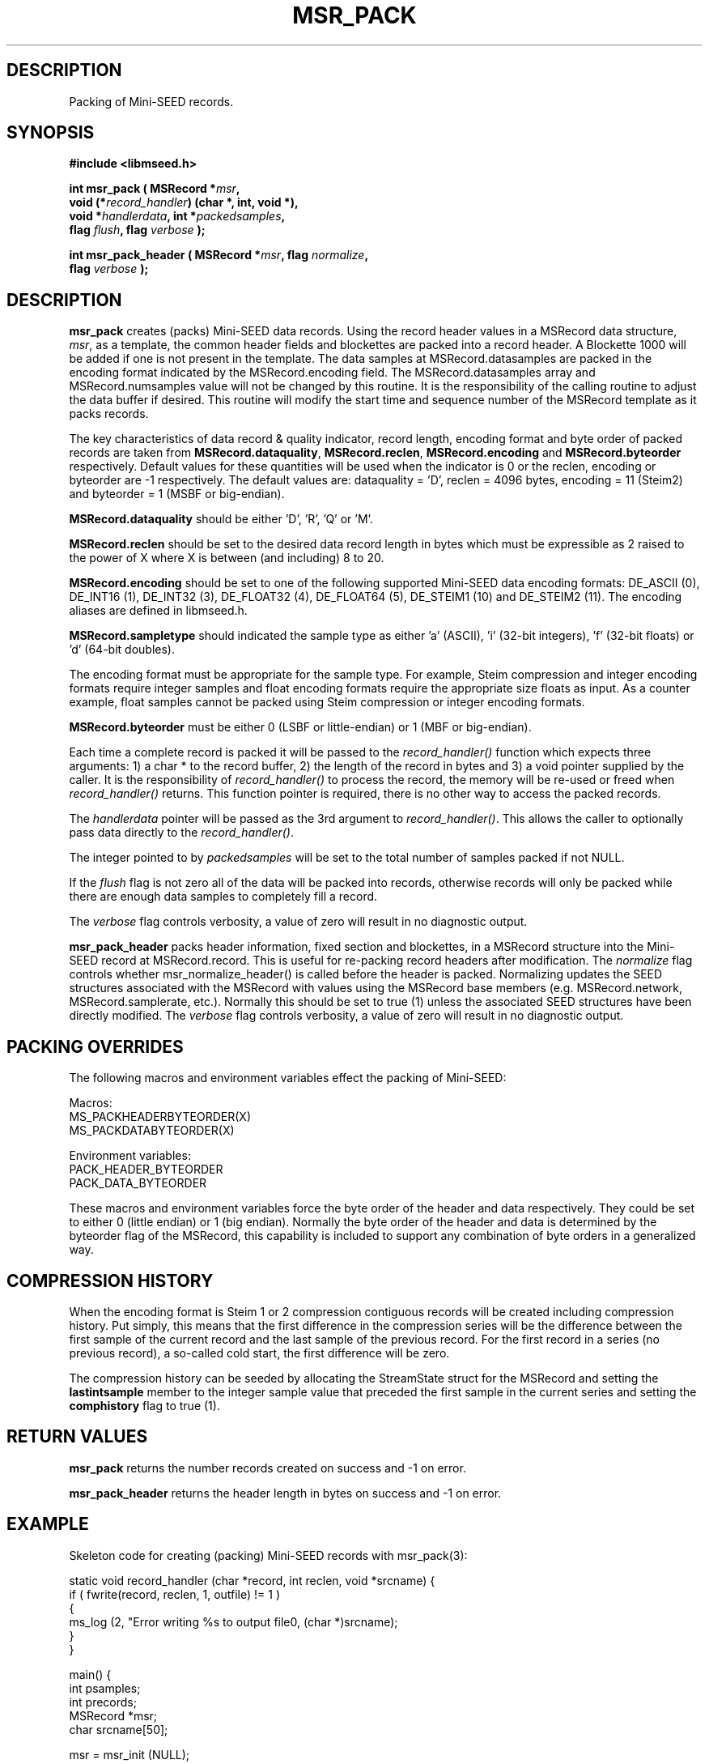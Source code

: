 .TH MSR_PACK 3 2007/08/16 "Libmseed API"
.SH DESCRIPTION
Packing of Mini-SEED records.

.SH SYNOPSIS
.nf
.B #include <libmseed.h>

.BI "int       \fBmsr_pack\fP ( MSRecord *" msr ","
.BI "                     void (*" record_handler ") (char *, int, void *),"
.BI "                     void *" handlerdata ", int *" packedsamples ","
.BI "                     flag " flush ", flag " verbose " );"

.BI "int       \fBmsr_pack_header\fP ( MSRecord *" msr ", flag " normalize ","
.BI "                            flag " verbose " );"
.fi

.SH DESCRIPTION
\fBmsr_pack\fP creates (packs) Mini-SEED data records.  Using the
record header values in a MSRecord data structure, \fImsr\fP, as a
template, the common header fields and blockettes are packed into a
record header.  A Blockette 1000 will be added if one is not present
in the template.  The data samples at MSRecord.datasamples are packed
in the encoding format indicated by the MSRecord.encoding field.  The
MSRecord.datasamples array and MSRecord.numsamples value will not be
changed by this routine.  It is the responsibility of the calling
routine to adjust the data buffer if desired.  This routine will
modify the start time and sequence number of the MSRecord template as
it packs records.

The key characteristics of data record & quality indicator, record
length, encoding format and byte order of packed records are taken
from \fBMSRecord.dataquality\fP, \fBMSRecord.reclen\fP,
\fBMSRecord.encoding\fP and \fBMSRecord.byteorder\fP respectively.
Default values for these quantities will be used when the indicator is
0 or the reclen, encoding or byteorder are -1 respectively.  The
default values are: dataquality = 'D', reclen = 4096 bytes, encoding =
11 (Steim2) and byteorder = 1 (MSBF or big-endian).

\fBMSRecord.dataquality\fP should be either 'D', 'R', 'Q' or 'M'.

\fBMSRecord.reclen\fP should be set to the desired data record length in
bytes which must be expressible as 2 raised to the power of X where X
is between (and including) 8 to 20.

\fBMSRecord.encoding\fP should be set to one of the following
supported Mini-SEED data encoding formats: DE_ASCII (0), DE_INT16 (1),
DE_INT32 (3), DE_FLOAT32 (4), DE_FLOAT64 (5), DE_STEIM1 (10) and
DE_STEIM2 (11).  The encoding aliases are defined in libmseed.h.

\fBMSRecord.sampletype\fP should indicated the sample type as
either 'a' (ASCII), 'i' (32-bit integers), 'f' (32-bit floats) or 'd'
(64-bit doubles).

The encoding format must be appropriate for the sample type.  For
example, Steim compression and integer encoding formats require
integer samples and float encoding formats require the appropriate
size floats as input.  As a counter example, float samples cannot be
packed using Steim compression or integer encoding formats.

\fBMSRecord.byteorder\fP must be either 0 (LSBF or little-endian) or 1
(MBF or big-endian).

Each time a complete record is packed it will be passed to the
\fIrecord_handler()\fP function which expects three arguments: 1) a
char * to the record buffer, 2) the length of the record in bytes and
3) a void pointer supplied by the caller.  It is the responsibility of
\fIrecord_handler()\fP to process the record, the memory will be
re-used or freed when \fIrecord_handler()\fP returns.  This function
pointer is required, there is no other way to access the packed
records.

The \fIhandlerdata\fP pointer will be passed as the 3rd argument to
\fIrecord_handler()\fP.  This allows the caller to optionally pass
data directly to the \fIrecord_handler()\fP.

The integer pointed to by \fIpackedsamples\fP will be set to the total
number of samples packed if not NULL.

If the \fIflush\fP flag is not zero all of the data will be packed
into records, otherwise records will only be packed while there are
enough data samples to completely fill a record.

The \fIverbose\fP flag controls verbosity, a value of zero will result
in no diagnostic output.

\fBmsr_pack_header\fP packs header information, fixed section and
blockettes, in a MSRecord structure into the Mini-SEED record at
MSRecord.record.  This is useful for re-packing record headers after
modification.  The \fInormalize\fP flag controls whether
msr_normalize_header() is called before the header is packed.
Normalizing updates the SEED structures associated with the MSRecord
with values using the MSRecord base members (e.g. MSRecord.network,
MSRecord.samplerate, etc.).  Normally this should be set to true (1)
unless the associated SEED structures have been directly modified.
The \fIverbose\fP flag controls verbosity, a value of zero will result
in no diagnostic output.

.SH PACKING OVERRIDES
The following macros and environment variables effect the packing of
Mini-SEED:

.nf
Macros:
MS_PACKHEADERBYTEORDER(X)
MS_PACKDATABYTEORDER(X)

Environment variables:
PACK_HEADER_BYTEORDER
PACK_DATA_BYTEORDER
.fi

These macros and environment variables force the byte order of the
header and data respectively.  They could be set to either 0 (little
endian) or 1 (big endian).  Normally the byte order of the header and
data is determined by the byteorder flag of the MSRecord, this
capability is included to support any combination of byte orders in a
generalized way.

.SH COMPRESSION HISTORY
When the encoding format is Steim 1 or 2 compression contiguous
records will be created including compression history.  Put simply,
this means that the first difference in the compression series will be
the difference between the first sample of the current record and the
last sample of the previous record.  For the first record in a series
(no previous record), a so-called cold start, the first difference
will be zero.

The compression history can be seeded by allocating the StreamState
struct for the MSRecord and setting the \fBlastintsample\fP member to
the integer sample value that preceded the first sample in the current
series and setting the \fBcomphistory\fP flag to true (1).

.SH RETURN VALUES
\fBmsr_pack\fP returns the number records created on success and -1 on
error.

\fBmsr_pack_header\fP returns the header length in bytes on success
and -1 on error.

.SH EXAMPLE
Skeleton code for creating (packing) Mini-SEED records with
msr_pack(3):

.nf
static void record_handler (char *record, int reclen, void *srcname) {
  if ( fwrite(record, reclen, 1, outfile) != 1 )
    {
      ms_log (2, "Error writing %s to output file\n", (char *)srcname);
    }
}

main() {
  int psamples;
  int precords;
  MSRecord *msr;
  char srcname[50];

  msr = msr_init (NULL);

  /* Populate MSRecord values */
  strcpy (msr->network, "XX");
  strcpy (msr->station, "TEST");
  strcpy (msr->channel, "BHE");
  msr->starttime = ms_seedtimestr2hptime ("2004,350,00:00:00.00");
  msr->samprate = 40.0;
  msr->reclen = 4096;         /* 4096 byte record length */
  msr->encoding = DE_STEIM2;  /* Steim 2 compression */
  msr->byteorder = 1;         /* big endian byte order */

  msr->datasamples = dataptr; /* pointer to 32-bit integer data samples */  
  msr->numsamples = 1234;
  msr->sampletype = 'i';      /* declare type to be 32-bit integers */

  msr_srcname (msr, srcname, 0);

  /* Pack the record(s) */
  precords = msr_pack (msr, &record_handler, srcname, &psamples, 1, verbose);

  ms_log (0, "Packed %d samples into %d records\n", psamples, precords);

  msr_free (&msr);
}
.fi

.SH SEE ALSO
\fBms_intro(3)\fP, \fBmst_pack(3)\fP, \fBmst_packgroup(3)\fP,
\fBmsr_normalize_header(3)\fP and \fBmsr_unpack(3)\fP.

.SH AUTHOR
.nf
Chad Trabant
IRIS Data Management Center
.fi

